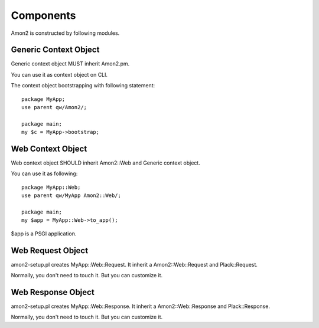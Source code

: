 Components
==========

Amon2 is constructed by following modules.

Generic Context Object
----------------------

Generic context object MUST inherit Amon2.pm.

You can use it as context object on CLI.

The context object bootstrapping with following statement::

    package MyApp;
    use parent qw/Amon2/;

    package main;
    my $c = MyApp->bootstrap;

Web Context Object
------------------

Web context object SHOULD inherit Amon2::Web and Generic context object.

You can use it as following::

    package MyApp::Web;
    use parent qw/MyApp Amon2::Web/;

    package main;
    my $app = MyApp::Web->to_app();

$app is a PSGI application.

Web Request Object
------------------

amon2-setup.pl creates MyApp::Web::Request. It inherit a Amon2::Web::Request and Plack::Request.

Normally, you don't need to touch it. But you can customize it.

Web Response Object
--------------------

amon2-setup.pl creates MyApp::Web::Response. It inherit a Amon2::Web::Response and Plack::Response.

Normally, you don't need to touch it. But you can customize it.

